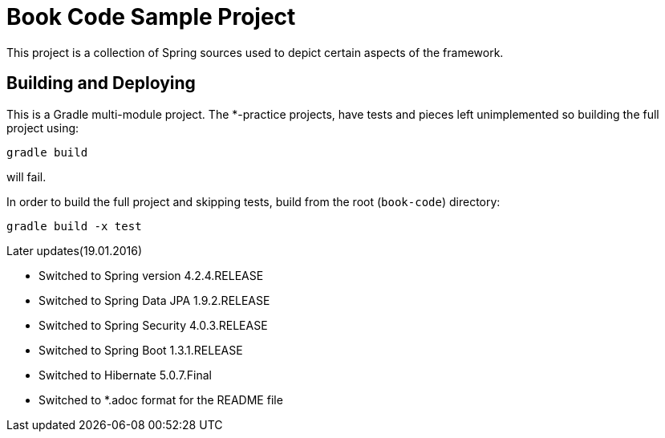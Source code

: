 = Book Code Sample Project
This project is a collection of Spring sources used to depict certain aspects of the framework.

== Building and Deploying
This is a Gradle multi-module project. The *-practice projects, have tests and pieces left unimplemented so building the full project using:
----
gradle build
----
will fail.

In order to build the full project and skipping tests, build from the root  (`book-code`) directory:
----
gradle build -x test 
----

.Later updates(19.01.2016)
* Switched to Spring version 4.2.4.RELEASE
* Switched to Spring Data JPA 1.9.2.RELEASE
* Switched to Spring Security 4.0.3.RELEASE
* Switched to Spring Boot 1.3.1.RELEASE
* Switched to Hibernate 5.0.7.Final
* Switched to *.adoc format for the README file